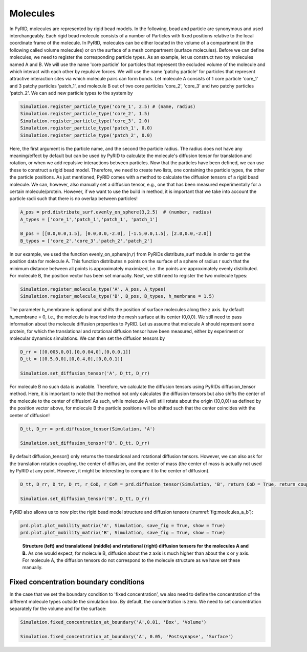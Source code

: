 .. _userguide_molecules:

=========
Molecules
=========

In PyRID, molecules are represented by rigid bead models. In the following, bead and particle are synonymous and used interchangeably. Each rigid bead molecule consists of a number of Particles with fixed positions relative to the local coordinate frame of the molecule. In PyRID, molecules can be either located in the volume of a compartment (in the following called volume molecules) or on the surface of a mesh compartment (surface molecules).
Before we can define molecules, we need to register the corresponding particle types. As an example, let us construct two toy molecules named A and B. We will use the name 'core particle' for particles that represent the excluded volume of the molecule and which interact with each other by repulsive forces. We will use the name 'patchy particle' for particles that represent attractive interaction sites via which molecule pairs can form bonds. 
Let molecule A consists of 1 core particle 'core_1' and 3 patchy particles 'patch_1', and molecule B out of two core particles 'core_2', 'core_3' and two patchy particles 'patch_2'.
We can add new particle types to the system by

.. code-block:: python
	
	Simulation.register_particle_type('core_1', 2.5) # (name, radius)
	Simulation.register_particle_type('core_2', 1.5)
	Simulation.register_particle_type('core_3', 2.0)
	Simulation.register_particle_type('patch_1', 0.0)
	Simulation.register_particle_type('patch_2', 0.0)
	
Here, the first argument is the particle name, and the second the particle radius. The radius does not have any meaning/effect by default but can be used by PyRID to calculate the molecule's diffusion tensor for translation and rotation, or when we add repulsive interactions between particles.
Now that the particles have been defined, we can use these to construct a rigid bead model. Therefore, we need to create two lists, one containing the particle types, the other the particle positions. As just mentioned, PyRID comes with a method to calculate the diffusion tensors of a rigid bead molecule. We can, however, also manually set a diffusion tensor, e.g., one that has been measured experimentally for a certain molecule/protein. However, if we want to use the build in method, it is important that we take into account the particle radii such that there is no overlap between particles!

.. code-block:: python
   
   A_pos = prd.distribute_surf.evenly_on_sphere(3,2.5)  # (number, radius)
   A_types = ['core_1','patch_1','patch_1', 'patch_1']

   B_pos = [[0.0,0.0,1.5], [0.0,0.0,-2.0], [-1.5,0.0,1.5], [2.0,0.0,-2.0]]
   B_types = ['core_2','core_3','patch_2','patch_2']


In our example, we used the function evenly_on_sphere(n,r) from PyRIDs distribute_surf module in order to get the position data for molecule A. This function distributes n points on the surface of a sphere of radius r such that the minimum distance between all points is approximately maximized, i.e. the points are approximately evenly distributed. For molecule B, the position vector has been set manually.
Next, we still need to register the two molecule types:

.. code-block:: python

   Simulation.register_molecule_type('A', A_pos, A_types)
   Simulation.register_molecule_type('B', B_pos, B_types, h_membrane = 1.5)

The parameter h_membrane is optional and shifts the position of surface molecules along the z axis. by default h_membrane = 0, i.e., the molecule is inserted into the mesh surface at its center (0,0,0).
We still need to pass information about the molecule diffusion properties to PyRID.
Let us assume that molecule A should represent some protein, for which the translational and rotational diffusion tensor have been measured, either by experiment or molecular dynamics simulations. We can then set the diffusion tensors by

.. code-block:: python
   
   D_rr = [[0.005,0,0],[0,0.04,0],[0,0,0.1]]
   D_tt = [[0.5,0,0],[0,0.4,0],[0,0,0.1]]

   Simulation.set_diffusion_tensor('A', D_tt, D_rr)

For molecule B no such data is available. Therefore, we calculate the diffusion tensors using PyRIDs diffusion_tensor method. Here, it is important to note that the method not only calculates the diffusion tensors but also shifts the center of the molecule to the center of diffusion! As such, while molecule A will still rotate about the origin ([0,0,0]) as defined by the position vector above, for molecule B the particle positions will be shifted such that the center coincides with the center of diffusion!

.. code-block:: python
   
   D_tt, D_rr = prd.diffusion_tensor(Simulation, 'A')

   Simulation.set_diffusion_tensor('B', D_tt, D_rr)

By default diffusion_tensor() only returns the translational and rotational diffusion tensors. However, we can also ask for the translation rotation coupling, the center of diffusion, and the center of mass (the center of mass is actually not used by PyRID at any point. However, it might be interesting to compare it to the center of diffusion).

.. code-block:: python
   
   D_tt, D_rr, D_tr, D_rt, r_CoD, r_CoM = prd.diffusion_tensor(Simulation, 'B', return_CoD = True, return_coupling = True, return_CoM = True)

   Simulation.set_diffusion_tensor('B', D_tt, D_rr)

PyRID also allows us to now plot the rigid bead model structure and diffusion tensors (:numref:`fig:moelcules_a_b`):

.. code-block:: python
   
   prd.plot.plot_mobility_matrix('A', Simulation, save_fig = True, show = True)
   prd.plot.plot_mobility_matrix('B', Simulation, save_fig = True, show = True)


.. figure:: Figures/Molecules_A_B.png
    :width: 50%
    :name: fig:moelcules_a_b
    
    **Structure (left) and translational (middle) and rotational (right) diffusion tensors for the molecules A and B.** As one would expect, for molecule B, diffusion about the z axis is much higher than about the x or y axis. For molecule A, the diffusion tensors do not correspond to the molecule structure as we have set these manually.


Fixed concentration boundary conditions
---------------------------------------

In the case that we set the boundary condition to 'fixed concentration', we also need to define the concentration of the different molecule types outside the simulation box. By default, the concentration is zero. We need to set concentration separately for the volume and for the surface:

.. code-block:: python
   
   Simulation.fixed_concentration_at_boundary('A',0.01, 'Box', 'Volume')
   
   Simulation.fixed_concentration_at_boundary('A', 0.05, 'Postsynapse', 'Surface')

